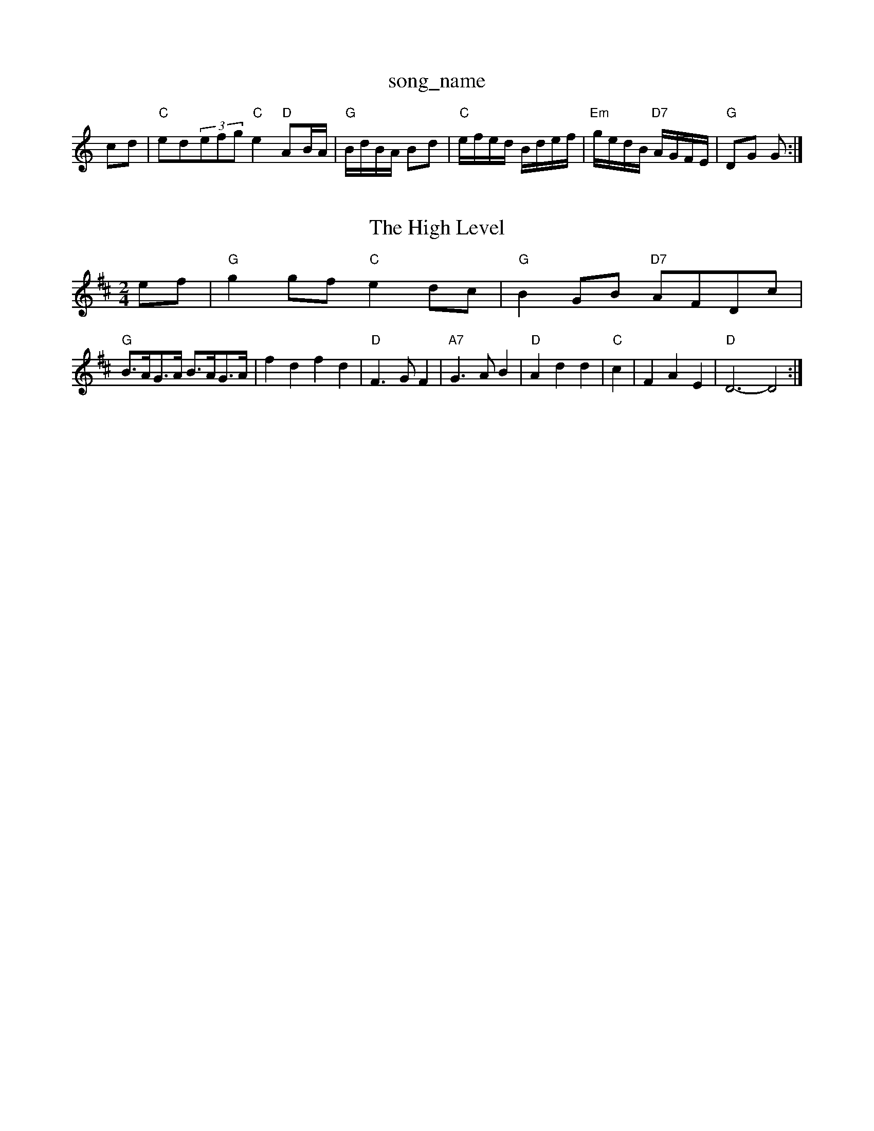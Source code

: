 X: 1
T:song_name
K:C
cd|"C"ed(3efg "C"e2"D"AB/2A/2|"G"B/2d/2B/2A/2 Bd|"C"e/2f/2e/2d/2 B/2d/2e/2f/2|\
"Em"g/2e/2d/2B/2 "D7"A/2G/2F/2E/2|"G"DG G:|
X: 91
T:The High Level
% Nottingham Music Database
S:Mick Peat
M:2/4
L:1/4
K:D
e/2f/2|"G"gg/2f/2 "C"ed/2c/2|"G"BG/2B/2 "D7"A/2F/2D/2c/2|
"G"B3/4A/4G3/4A/4 B3/4A/4G3/4A/4|fd fd|"D"F3/2G/2F|"A7"G3/2A/2B|"D"Add|"C"c|FAE|"D"D3 -D2:|

X: 19
T:Singham |"L:EF
M:6/8
K:G
P:A
|:d/2c/2|"G"BAB GBd|"C"ece gfe|"G"ded dcB|
"D"Add dcd|fed "A"c2d|"E7"BG/2F/2E/2|\
G/2A/4G/4 E/2G/4A/4|
"Em"e/2g/2 g/2f/2|e -e/2=c/2|"D"d3/2
|:G/4A/4|"G"B/2B/2 B/2A/2|"D7"A3/2G/2|\
"G"G2G2:|
|"D7"d2c"B2|"A"c=cabase
S:Kevin Briggs
% Nottingham Music Database
S:Pauline Wilson, via Phil Rowe
M:6/8
K:G
"G"d2B "Em"e2B|"Am"dcB "D7"A2B/2c de-|
"F#7"e3/2e/2 ef|"A"ec cA|"A"e/2f/2e/2c/2 AB/2=c/2|"G"d=g Bg|"G"d/2e/2d/2c/2 BA/2G/2|\
"D7"F/2G/2A/2F/2 Dd/2c/2|
"G"B/2A/2B/2G/2 D/2G/2B/2d/2|"D7"c/2A/2F/2A/2 "G"G2:|
X: 20
T:William and Nancy
% Nottingham Music Database
S:Bob McQuillen Feb 1974, via Phil Rowe
M:6/8
K:Am
"Am"ABA e2d|e^fg e2d|e2d g2"G"G|"Am"BAA A3||
"Am"aba g2e|edg e2d|"G"B2G GBG|"G"dBG B2d|"D7"fed ^cdc|"G"B3 -"D7"B2c|"D"d3 d2:|
P:B
g/2a/2|"Em"bag "D"abag|"E7"(3g/2f/2e/2d/2|\
"F"ca fc|
"Bb"df ed|"F"c2 AG|"F"Ac3|"G"B4|"D"A2 de|"D"f2 A2|"Em"gf ed|"A7"e4|"D"dd ef|
"D"aa af|"B7"g2 ^cB|g3/2f/2 dB|"Em"AG2B|"G"G4|
"D"^F A2"D"dfa "A"ecA|"E7"BAG "A"A2:|
P:B
f/2g/2|"A"aag fae|"A"fec "E7"edB|"A"A3 -"E7"Aed|\
"A"c2d e2e|"E"e3 -"Bm"e3|"E"e3 "E7"c2d|"A"e2c A2c|
"Bm"dcB "E7"B2f|"A"e2c "D"BBA|"A"A3 -A2||

X: 73
T:Shept dc c2d|"A7"cdc cBA|"D"f2f "A7"e2A|"D"def A2f|"E7"eE7"E3|"Em"EFG "Am"ABc|"B7"B^c^d "Em"e2e|"F#7"f2f f2e|"Bm"d2c "A7"c2e|"D"d3 d2:|
X: 236
T:Peat Fire Flame
% Nottingham Music Database
S:Trad, arr Phil Rowe
M:6/8
K:G
"G"G2G "D"A2A|"G"B2c d2B|"D"A2d ded|"A7"cde ABc|"D"dcB "A7"A2A|
"D"dcd f2e|"G"dBG "D"A2B|"Em"E3 -E2B|"E7"E2E EFG,|"Em"B/2G/2A/2G/2 "D7"A/2G/2F/2D/2|
"G"GG/2G/2 "Eb"G/2 arr Phil Rowe
M:6/8
K:G
d|"G"g2g dBd|"G"g2g "D7"d2c|"G"Bcd "D7"ABcA|"G"G2B2 G2:|
X: 49
T:William and Nancy
% Nottingham Music Database
S:via PR
M:4/4
L:1/4
K:D
F/2G/2|"D"Ad dc/2d/2|"A/2F/2|c/2d/2c/2A/2 d/2c/2A/2c/2|"G"B/2G/2G/2G/2 Gg/2e/2|\
"D"d/2^c/2d/2e/2 f/2=e/2|"Em"e/2d/2 "A7"B/2A/2|\
"D"f f|"E"e -e/2c/2|"E7"ff/2d/2 cB|"A"A3d/2e/2|"D"ff "A"ef/2e/2|"D"dA2a|"Em"ge2f|\
"E7"e/2f/2sic Database
S:FTB, via EF
M:6/4
K:G
M:2/4
K:C
g/2a/2|\
"C"c'3/2c'/2 c'c'|"Am"c'3g|"Dm"ag fe|"Am"ed "D7"ed|"G"BG GB|"Am"A4-|"D7"BA GF|
GAB d3|"G"gBf gfg|
"C"g2e ceg|"F"a2f "G"def|"C"gec "G7"dcB|"F"AFA cBA|"Gm"BGG "C7"G3|
"F"AFA cBA|"Gm"GBd "C7"edc|"Bb"B2B B2:|
X: 314
T:Te/2 "D7"ed/2c/2|"G"BG GA/2B/2|
"C"c/2B/2c/2d/2 ec|"G"B2 "D"A2|"Em"FF AB|\
"A7"AG FG|"D"A2 de|"D"fa Aa|
"D"f/2f/2f/2f/2 fe/2f/2|"Em"g/2f/2e/2d/2 "A7"c/2A/2B/2c/2|
"D"dA F/2G/2A/2B/2|c3 -cc|"D7"dA Bc|"C"ed "D7"d2|"G"GG/2G/2 "G7"G2:| 2g/2e/2f/2 "A"e/2c/2d/2c/2|\
"Bm"A/2B/2d/2e/2 "Bm"f/2a/2f/2d/2|"E7"e/2f/2e/2d/2 "A7"c/2A/2B/2c/2|
"D"dF/2G/2 A/2F/2A/2F/2|"D"F/2A/2d/2c/2 dg/2e/2|\
"Em"fe "A7"ef/2e/2|
"D"d/2A/2F/2A/2 -A/2F/2A|"D"F/2E/2D/2F/2 "BA "Am"A/2c/2